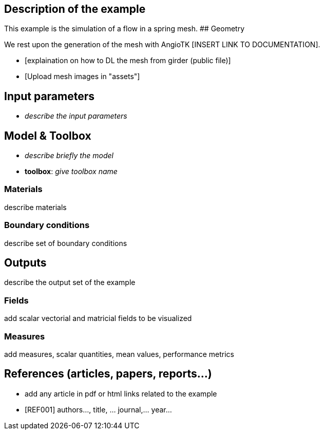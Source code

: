 ## Description of the example

This example is the simulation of a flow in a spring mesh.
## Geometry

We rest upon the generation of the mesh with AngioTK [INSERT LINK TO DOCUMENTATION].

- [explaination on how to DL the mesh from girder (public file)]
- [Upload mesh images in "assets"]

## Input parameters

- _describe the input parameters_

## Model & Toolbox

- _describe briefly the model_
- **toolbox**:  _give toolbox name_

### Materials

describe materials

### Boundary conditions

describe set of boundary conditions


## Outputs

describe the output set of the example

### Fields

add scalar vectorial and matricial fields to be visualized

### Measures

add measures, scalar quantities, mean values, performance metrics

## References (articles, papers, reports...)

- add any article in pdf or html links related to the example
- [REF001] authors..., title, ... journal,... year...
